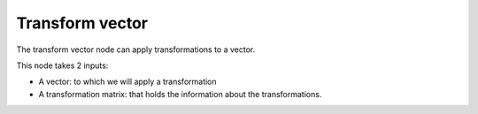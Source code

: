 Transform vector
================

The transform vector node can apply transformations to a vector. 

This node takes 2 inputs:

- A vector: to which we will apply a transformation
- A transformation matrix: that holds the information about the transformations.
